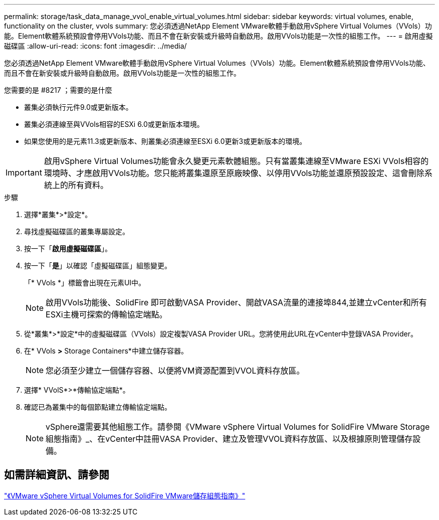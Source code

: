 ---
permalink: storage/task_data_manage_vvol_enable_virtual_volumes.html 
sidebar: sidebar 
keywords: virtual volumes, enable, functionality on the cluster, vvols 
summary: 您必須透過NetApp Element VMware軟體手動啟用vSphere Virtual Volumes（VVols）功能。Element軟體系統預設會停用VVols功能、而且不會在新安裝或升級時自動啟用。啟用VVols功能是一次性的組態工作。 
---
= 啟用虛擬磁碟區
:allow-uri-read: 
:icons: font
:imagesdir: ../media/


[role="lead"]
您必須透過NetApp Element VMware軟體手動啟用vSphere Virtual Volumes（VVols）功能。Element軟體系統預設會停用VVols功能、而且不會在新安裝或升級時自動啟用。啟用VVols功能是一次性的組態工作。

.您需要的是 #8217 ；需要的是什麼
* 叢集必須執行元件9.0或更新版本。
* 叢集必須連線至與VVols相容的ESXi 6.0或更新版本環境。
* 如果您使用的是元素11.3或更新版本、則叢集必須連線至ESXi 6.0更新3或更新版本的環境。



IMPORTANT: 啟用vSphere Virtual Volumes功能會永久變更元素軟體組態。只有當叢集連線至VMware ESXi VVols相容的環境時、才應啟用VVols功能。您只能將叢集還原至原廠映像、以停用VVols功能並還原預設設定、這會刪除系統上的所有資料。

.步驟
. 選擇*叢集*>*設定*。
. 尋找虛擬磁碟區的叢集專屬設定。
. 按一下「*啟用虛擬磁碟區*」。
. 按一下「*是*」以確認「虛擬磁碟區」組態變更。
+
「* VVols *」標籤會出現在元素UI中。

+

NOTE: 啟用VVols功能後、SolidFire 即可啟動VASA Provider、開啟VASA流量的連接埠844,並建立vCenter和所有ESXi主機可探索的傳輸協定端點。

. 從*叢集*>*設定*中的虛擬磁碟區（VVols）設定複製VASA Provider URL。您將使用此URL在vCenter中登錄VASA Provider。
. 在* VVols *>* Storage Containers*中建立儲存容器。
+

NOTE: 您必須至少建立一個儲存容器、以便將VM資源配置到VVOL資料存放區。

. 選擇* VVolS*>*傳輸協定端點*。
. 確認已為叢集中的每個節點建立傳輸協定端點。
+

NOTE: vSphere還需要其他組態工作。請參閱《VMware vSphere Virtual Volumes for SolidFire VMware Storage組態指南》_、在vCenter中註冊VASA Provider、建立及管理VVOL資料存放區、以及根據原則管理儲存設備。





== 如需詳細資訊、請參閱

https://www.netapp.com/us/media/tr-4642.pdf["《VMware vSphere Virtual Volumes for SolidFire VMware儲存組態指南》"]
